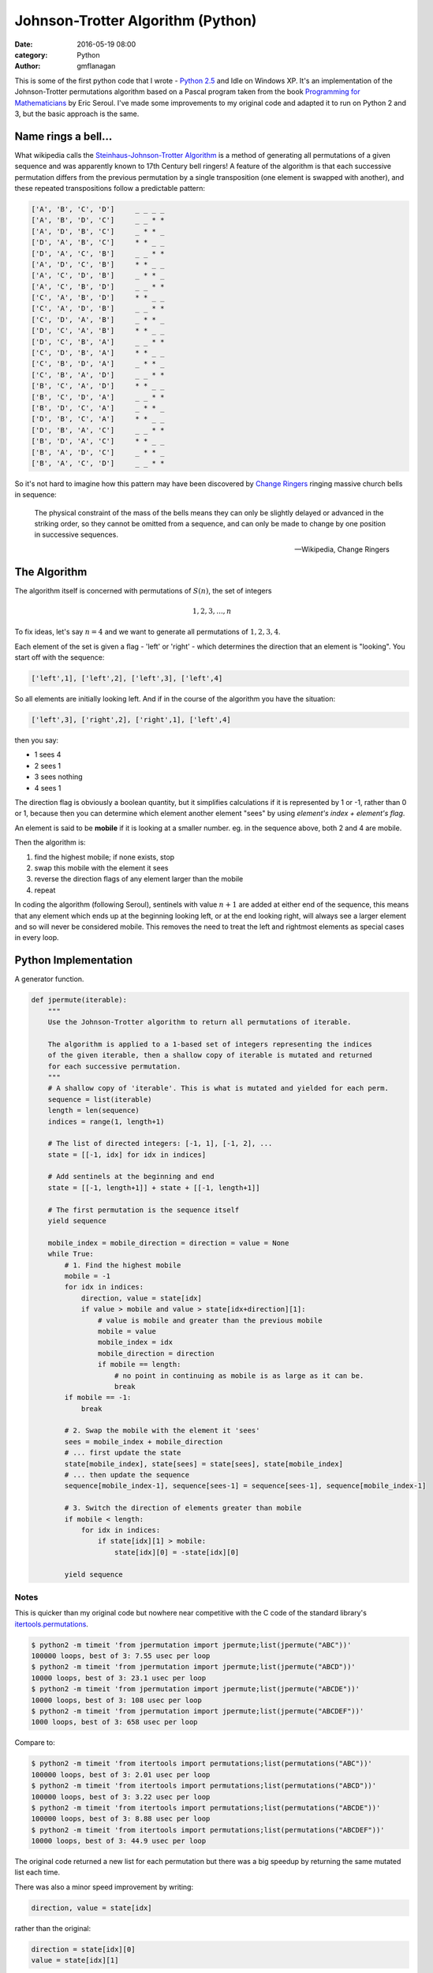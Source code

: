 
Johnson-Trotter Algorithm (Python)
##################################

:date: 2016-05-19 08:00
:category: Python
:author: gmflanagan


.. container:: callout primary

    This is some of the first python code that I wrote - `Python 2.5`_ and Idle on
    Windows XP.  It's an implementation of the Johnson-Trotter permutations algorithm
    based on a Pascal program taken from the book `Programming for Mathematicians`_
    by Eric Seroul.  I've made some improvements to my original code and adapted it
    to run on Python 2 and 3, but the basic approach is the same.

Name rings a bell...
====================

What wikipedia calls the `Steinhaus-Johnson-Trotter Algorithm`_ is a method of generating
all permutations of a given sequence and was apparently known to 17th Century bell ringers!
A feature of the algorithm is that each successive permutation differs from the previous
permutation by a single transposition (one element is swapped with another), and these
repeated transpositions follow a predictable pattern:

.. code-block:: bash

    ['A', 'B', 'C', 'D']     _ _ _ _
    ['A', 'B', 'D', 'C']     _ _ * *
    ['A', 'D', 'B', 'C']     _ * * _
    ['D', 'A', 'B', 'C']     * * _ _
    ['D', 'A', 'C', 'B']     _ _ * *
    ['A', 'D', 'C', 'B']     * * _ _
    ['A', 'C', 'D', 'B']     _ * * _
    ['A', 'C', 'B', 'D']     _ _ * *
    ['C', 'A', 'B', 'D']     * * _ _
    ['C', 'A', 'D', 'B']     _ _ * *
    ['C', 'D', 'A', 'B']     _ * * _
    ['D', 'C', 'A', 'B']     * * _ _
    ['D', 'C', 'B', 'A']     _ _ * *
    ['C', 'D', 'B', 'A']     * * _ _
    ['C', 'B', 'D', 'A']     _ * * _
    ['C', 'B', 'A', 'D']     _ _ * *
    ['B', 'C', 'A', 'D']     * * _ _
    ['B', 'C', 'D', 'A']     _ _ * *
    ['B', 'D', 'C', 'A']     _ * * _
    ['D', 'B', 'C', 'A']     * * _ _
    ['D', 'B', 'A', 'C']     _ _ * *
    ['B', 'D', 'A', 'C']     * * _ _
    ['B', 'A', 'D', 'C']     _ * * _
    ['B', 'A', 'C', 'D']     _ _ * *

So it's not hard to imagine how this pattern may have been discovered by `Change Ringers`_
ringing massive church bells in sequence:

.. pull-quote::

    The physical constraint of the mass of the bells means they can only be slightly
    delayed or advanced in the striking order, so they cannot be omitted from a sequence,
    and can only be made to change by one position in successive sequences.

    -- Wikipedia, Change Ringers

The Algorithm
=============

The algorithm itself is concerned with permutations of :math:`S(n)`, the set of integers

.. math::

    1, 2, 3, ..., n
    
To fix ideas, let's say :math:`n = 4` and we want to generate all permutations of
:math:`{1, 2, 3, 4}`.

Each element of the set is given a flag - 'left' or 'right' - which determines the direction
that an element is "looking". You start off with the sequence:

.. code-block:: bash

    ['left',1], ['left',2], ['left',3], ['left',4]
    
So all elements are initially looking left.  And if in the course of the algorithm you
have the situation:

.. code-block:: bash

    ['left',3], ['right',2], ['right',1], ['left',4]
    
then you say:

+ 1 sees 4
+ 2 sees 1
+ 3 sees nothing
+ 4 sees 1

The direction flag is obviously a boolean quantity, but it simplifies calculations if it
is represented by 1 or -1, rather than 0 or 1, because then you can determine which element
another element "sees" by using *element's index + element's flag*.

An element is said to be **mobile** if it is looking at a smaller number. eg. in the sequence
above, both 2 and 4 are mobile.

Then the algorithm is:

1. find the highest mobile; if none exists, stop
2. swap this mobile with the element it sees
3. reverse the direction flags of any element larger than the mobile
4. repeat

In coding the algorithm (following Seroul), sentinels with value :math:`n+1` are added
at either end of the sequence, this means that any element which ends up at the beginning
looking left, or at the end looking right, will always see a larger element and so will
never be considered mobile. This removes the need to treat the left and rightmost
elements as special cases in every loop. 

Python Implementation
=====================

A generator function.

.. code-block:: python

    def jpermute(iterable):
        """
        Use the Johnson-Trotter algorithm to return all permutations of iterable.

        The algorithm is applied to a 1-based set of integers representing the indices
        of the given iterable, then a shallow copy of iterable is mutated and returned
        for each successive permutation.
        """
        # A shallow copy of 'iterable'. This is what is mutated and yielded for each perm.
        sequence = list(iterable)
        length = len(sequence)
        indices = range(1, length+1)

        # The list of directed integers: [-1, 1], [-1, 2], ...
        state = [[-1, idx] for idx in indices]

        # Add sentinels at the beginning and end
        state = [[-1, length+1]] + state + [[-1, length+1]]

        # The first permutation is the sequence itself
        yield sequence

        mobile_index = mobile_direction = direction = value = None
        while True:
            # 1. Find the highest mobile
            mobile = -1
            for idx in indices:
                direction, value = state[idx]
                if value > mobile and value > state[idx+direction][1]:
                    # value is mobile and greater than the previous mobile
                    mobile = value
                    mobile_index = idx
                    mobile_direction = direction
                    if mobile == length:
                        # no point in continuing as mobile is as large as it can be.
                        break
            if mobile == -1:
                break
            
            # 2. Swap the mobile with the element it 'sees'
            sees = mobile_index + mobile_direction
            # ... first update the state
            state[mobile_index], state[sees] = state[sees], state[mobile_index]
            # ... then update the sequence
            sequence[mobile_index-1], sequence[sees-1] = sequence[sees-1], sequence[mobile_index-1]
            
            # 3. Switch the direction of elements greater than mobile
            if mobile < length:
                for idx in indices:
                    if state[idx][1] > mobile:
                        state[idx][0] = -state[idx][0]

            yield sequence
 
Notes
-----

This is quicker than my original code but nowhere near competitive with the C code of the
standard library's `itertools.permutations`_.

.. code-block:: bash

    $ python2 -m timeit 'from jpermutation import jpermute;list(jpermute("ABC"))'
    100000 loops, best of 3: 7.55 usec per loop
    $ python2 -m timeit 'from jpermutation import jpermute;list(jpermute("ABCD"))'
    10000 loops, best of 3: 23.1 usec per loop
    $ python2 -m timeit 'from jpermutation import jpermute;list(jpermute("ABCDE"))'
    10000 loops, best of 3: 108 usec per loop
    $ python2 -m timeit 'from jpermutation import jpermute;list(jpermute("ABCDEF"))'
    1000 loops, best of 3: 658 usec per loop

Compare to:

.. code-block:: bash

    $ python2 -m timeit 'from itertools import permutations;list(permutations("ABC"))'
    100000 loops, best of 3: 2.01 usec per loop
    $ python2 -m timeit 'from itertools import permutations;list(permutations("ABCD"))'
    100000 loops, best of 3: 3.22 usec per loop
    $ python2 -m timeit 'from itertools import permutations;list(permutations("ABCDE"))'
    100000 loops, best of 3: 8.88 usec per loop
    $ python2 -m timeit 'from itertools import permutations;list(permutations("ABCDEF"))'
    10000 loops, best of 3: 44.9 usec per loop


The original code returned a new list for each permutation but there was a big speedup
by returning the same mutated list each time.

There was also a minor speed improvement by writing:

.. code-block:: python

    direction, value = state[idx]

rather than the original:

.. code-block:: python

    direction = state[idx][0]
    value = state[idx][1]


.. _programming for mathematicians: https://www.amazon.co.uk/Programming-Mathematicians-Raymond-Translated-January/dp/B00MMQ77L0/ref=sr_1_3
.. _python 2.5: https://www.python.org/download/releases/2.5.1/
.. _change ringers: https://en.wikipedia.org/wiki/Change_ringing
.. _steinhaus-johnson-trotter algorithm: https://en.wikipedia.org/wiki/Steinhaus%E2%80%93Johnson%E2%80%93Trotter_algorithm
.. _itertools.permutations: https://docs.python.org/3/library/itertools.html#itertools.permutations

